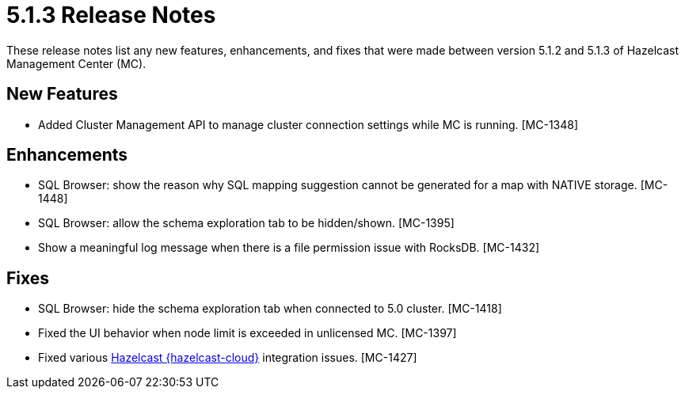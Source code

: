 = 5.1.3 Release Notes
:description: These release notes list any new features, enhancements, and fixes that were made between version 5.1.2 and 5.1.3 of Hazelcast Management Center (MC).

{description}

[[nf-513]]
== New Features

* Added Cluster Management API to manage cluster connection settings while MC is running. [MC-1348]

[[enh-513]]
== Enhancements

* SQL Browser: show the reason why SQL mapping suggestion cannot be generated for a map with NATIVE storage. [MC-1448]
* SQL Browser: allow the schema exploration tab to be hidden/shown. [MC-1395]
* Show a meaningful log message when there is a file permission issue with RocksDB. [MC-1432]

[[fixes-513]]
== Fixes

* SQL Browser: hide the schema exploration tab when connected to 5.0 cluster. [MC-1418]
* Fixed the UI behavior when node limit is exceeded in unlicensed MC. [MC-1397]
* Fixed various xref:cloud:ROOT:overview.adoc[Hazelcast {hazelcast-cloud}] integration issues. [MC-1427]
